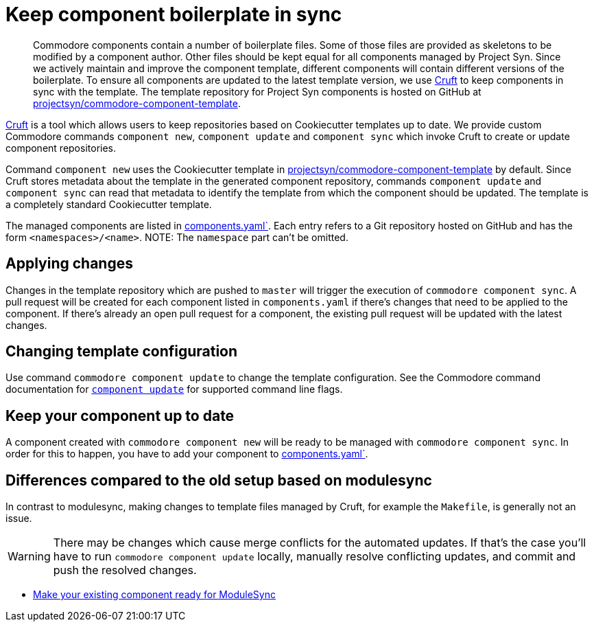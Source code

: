 = Keep component boilerplate in sync
:page-aliases: explanations/modulesync.adoc

[abstract]
Commodore components contain a number of boilerplate files.
Some of those files are provided as skeletons to be modified by a component author.
Other files should be kept equal for all components managed by Project Syn.
Since we actively maintain and improve the component template, different components will contain different versions of the boilerplate.
To ensure all components are updated to the latest template version, we use https://github.com/cruft/cruft[Cruft] to keep components in sync with the template.
The template repository for Project Syn components is hosted on GitHub at https://github.com/projectsyn/commodore-component-template[projectsyn/commodore-component-template].

https://github.com/cruft/cruft[Cruft] is a tool which allows users to keep repositories based on Cookiecutter templates up to date.
We provide custom Commodore commands `component new`, `component update` and `component sync` which invoke Cruft to create or update component repositories.

Command `component new` uses the Cookiecutter template in https://github.com/projectsyn/commodore-component-template[projectsyn/commodore-component-template] by default.
Since Cruft stores metadata about the template in the generated component repository, commands `component update` and `component sync` can read that metadata to identify the template from which the component should be updated.
The template is a completely standard Cookiecutter template.

The managed components are listed in https://github.com/projectsyn/commodore-component-template/blob/master/components.yaml[components.yaml`].
Each entry refers to a Git repository hosted on GitHub and has the form `<namespaces>/<name>`.
NOTE: The `namespace` part can't be omitted.

== Applying changes

Changes in the template repository which are pushed to `master` will trigger the execution of `commodore component sync`.
A pull request will be created for each component listed in `components.yaml` if there's changes that need to be applied to the component.
If there's already an open pull request for a component, the existing pull request will be updated with the latest changes.

== Changing template configuration

Use command `commodore component update` to change the template configuration.
See the Commodore command documentation for xref:commodore:ROOT:references/cli.adoc#_component_upate[`component update`] for supported command line flags.

== Keep your component up to date

A component created with `commodore component new` will be ready to be managed with `commodore component sync`.
In order for this to happen, you have to add your component to https://github.com/projectsyn/commodore-component-template/blob/master/components.yaml[components.yaml`].

== Differences compared to the old setup based on modulesync

In contrast to modulesync, making changes to template files managed by Cruft, for example the `Makefile`, is generally not an issue.

[WARNING]
====
There may be changes which cause merge conflicts for the automated updates.
If that's the case you'll have to run `commodore component update` locally, manually resolve conflicting updates, and commit and push the resolved changes.
====

* xref:how-tos/prepare_for_modulesync.adoc[Make your existing component ready for ModuleSync]
